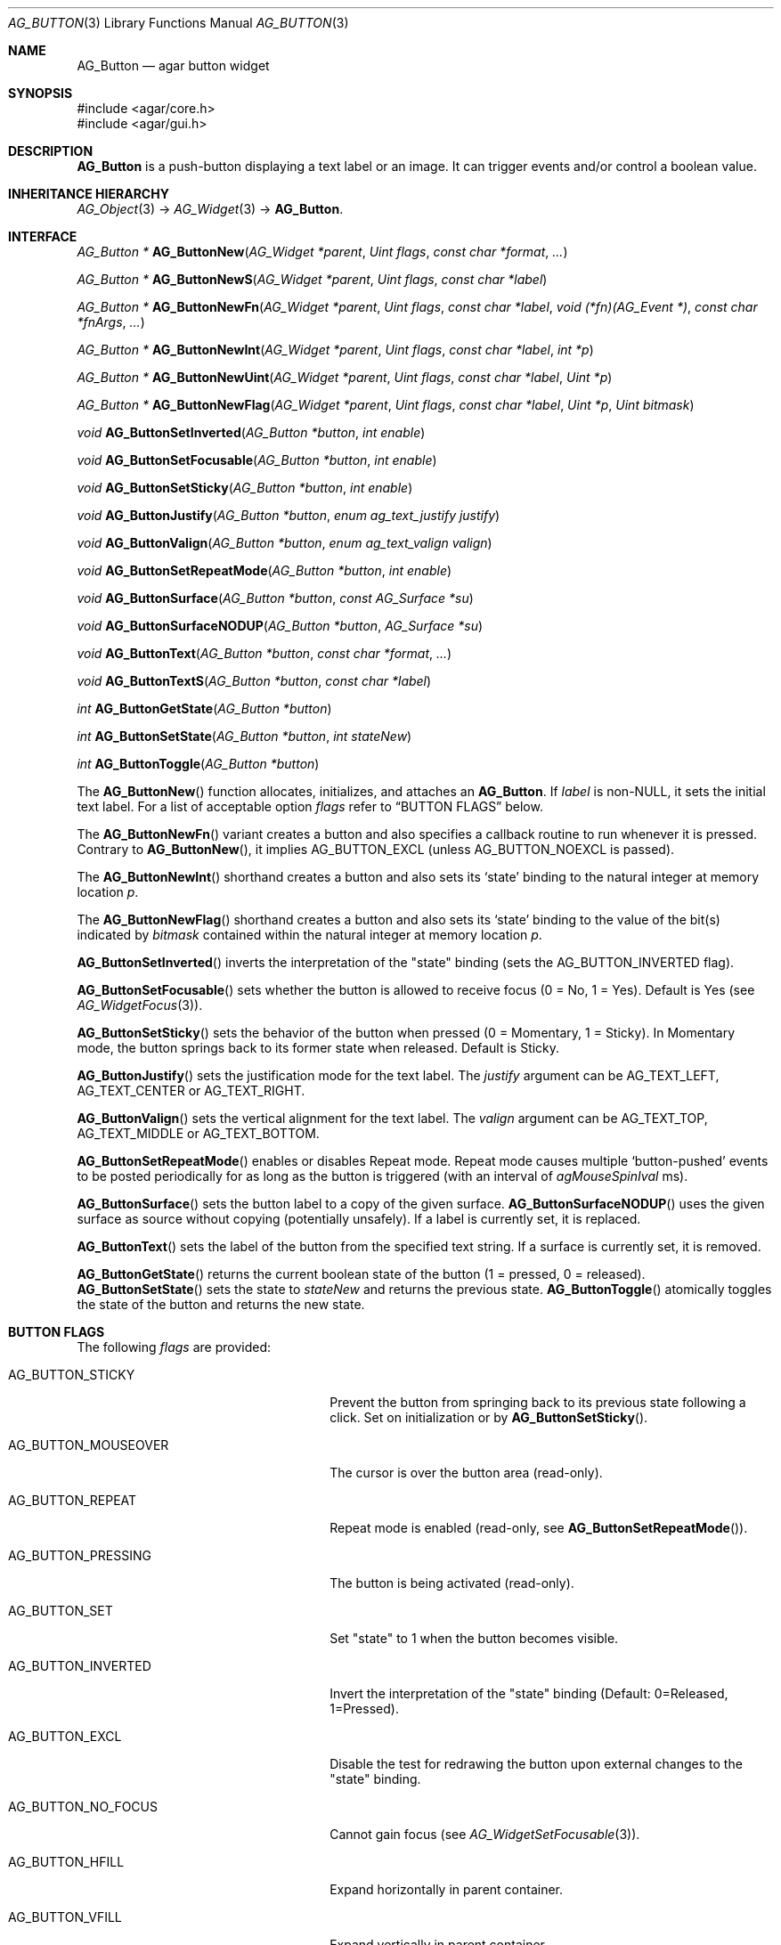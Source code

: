 .\" Copyright (c) 2002-2023 Julien Nadeau Carriere <vedge@csoft.net>
.\" All rights reserved.
.\"
.\" Redistribution and use in source and binary forms, with or without
.\" modification, are permitted provided that the following conditions
.\" are met:
.\" 1. Redistributions of source code must retain the above copyright
.\"    notice, this list of conditions and the following disclaimer.
.\" 2. Redistributions in binary form must reproduce the above copyright
.\"    notice, this list of conditions and the following disclaimer in the
.\"    documentation and/or other materials provided with the distribution.
.\"
.\" THIS SOFTWARE IS PROVIDED BY THE AUTHOR ``AS IS'' AND ANY EXPRESS OR
.\" IMPLIED WARRANTIES, INCLUDING, BUT NOT LIMITED TO, THE IMPLIED
.\" WARRANTIES OF MERCHANTABILITY AND FITNESS FOR A PARTICULAR PURPOSE
.\" ARE DISCLAIMED. IN NO EVENT SHALL THE AUTHOR BE LIABLE FOR ANY DIRECT,
.\" INDIRECT, INCIDENTAL, SPECIAL, EXEMPLARY, OR CONSEQUENTIAL DAMAGES
.\" (INCLUDING BUT NOT LIMITED TO, PROCUREMENT OF SUBSTITUTE GOODS OR
.\" SERVICES; LOSS OF USE, DATA, OR PROFITS; OR BUSINESS INTERRUPTION)
.\" HOWEVER CAUSED AND ON ANY THEORY OF LIABILITY, WHETHER IN CONTRACT,
.\" STRICT LIABILITY, OR TORT (INCLUDING NEGLIGENCE OR OTHERWISE) ARISING
.\" IN ANY WAY OUT OF THE USE OF THIS SOFTWARE EVEN IF ADVISED OF THE
.\" POSSIBILITY OF SUCH DAMAGE.
.\"
.Dd February 20, 2023
.Dt AG_BUTTON 3
.Os Agar 1.7
.Sh NAME
.Nm AG_Button
.Nd agar button widget
.Sh SYNOPSIS
.Bd -literal
#include <agar/core.h>
#include <agar/gui.h>
.Ed
.Sh DESCRIPTION
.\" IMAGE(/widgets/AG_Button.png, "A row of buttons")
.Nm
is a push-button displaying a text label or an image.
It can trigger events and/or control a boolean value.
.Sh INHERITANCE HIERARCHY
.Xr AG_Object 3 ->
.Xr AG_Widget 3 ->
.Nm .
.Sh INTERFACE
.nr nS 1
.Ft "AG_Button *"
.Fn AG_ButtonNew "AG_Widget *parent" "Uint flags" "const char *format" "..."
.Pp
.Ft "AG_Button *"
.Fn AG_ButtonNewS "AG_Widget *parent" "Uint flags" "const char *label"
.Pp
.Ft "AG_Button *"
.Fn AG_ButtonNewFn "AG_Widget *parent" "Uint flags" "const char *label" "void (*fn)(AG_Event *)" "const char *fnArgs" "..."
.Pp
.Ft "AG_Button *"
.Fn AG_ButtonNewInt "AG_Widget *parent" "Uint flags" "const char *label" "int *p"
.Pp
.Ft "AG_Button *"
.Fn AG_ButtonNewUint "AG_Widget *parent" "Uint flags" "const char *label" "Uint *p"
.Pp
.Ft "AG_Button *"
.Fn AG_ButtonNewFlag "AG_Widget *parent" "Uint flags" "const char *label" "Uint *p" "Uint bitmask"
.Pp
.Ft void
.Fn AG_ButtonSetInverted "AG_Button *button" "int enable"
.Pp
.Ft void
.Fn AG_ButtonSetFocusable "AG_Button *button" "int enable"
.Pp
.Ft void
.Fn AG_ButtonSetSticky "AG_Button *button" "int enable"
.Pp
.Ft void
.Fn AG_ButtonJustify "AG_Button *button" "enum ag_text_justify justify"
.Pp
.Ft void
.Fn AG_ButtonValign "AG_Button *button" "enum ag_text_valign valign"
.Pp
.Ft void
.Fn AG_ButtonSetRepeatMode "AG_Button *button" "int enable"
.Pp
.Ft void
.Fn AG_ButtonSurface "AG_Button *button" "const AG_Surface *su"
.Pp
.Ft void
.Fn AG_ButtonSurfaceNODUP "AG_Button *button" "AG_Surface *su"
.Pp
.Ft void
.Fn AG_ButtonText "AG_Button *button" "const char *format" "..."
.Pp
.Ft void
.Fn AG_ButtonTextS "AG_Button *button" "const char *label"
.Pp
.Ft int
.Fn AG_ButtonGetState "AG_Button *button"
.Pp
.Ft int
.Fn AG_ButtonSetState "AG_Button *button" "int stateNew"
.Pp
.Ft int
.Fn AG_ButtonToggle "AG_Button *button"
.Pp
.nr nS 0
The
.Fn AG_ButtonNew
function allocates, initializes, and attaches an
.Nm .
If
.Fa label
is non-NULL, it sets the initial text label.
For a list of acceptable option
.Fa flags
refer to
.Sx BUTTON FLAGS
below.
.Pp
The
.Fn AG_ButtonNewFn
variant creates a button and also specifies a callback routine to run
whenever it is pressed.
Contrary to 
.Fn AG_ButtonNew ,
it implies
.Dv AG_BUTTON_EXCL
(unless
.Dv AG_BUTTON_NOEXCL
is passed).
.Pp
The
.Fn AG_ButtonNewInt
shorthand creates a button and also sets its
.Sq state
binding to the natural integer at memory location
.Fa p .
.Pp
The
.Fn AG_ButtonNewFlag
shorthand creates a button and also sets its
.Sq state
binding to the value of the bit(s) indicated by
.Fa bitmask
contained within the natural integer at memory location
.Fa p .
.Pp
.Fn AG_ButtonSetInverted
inverts the interpretation of the "state" binding
(sets the
.Dv AG_BUTTON_INVERTED
flag).
.Pp
.Fn AG_ButtonSetFocusable
sets whether the button is allowed to receive focus (0 = No, 1 = Yes).
Default is Yes (see
.Xr AG_WidgetFocus 3 ) .
.Pp
.Fn AG_ButtonSetSticky
sets the behavior of the button when pressed (0 = Momentary, 1 = Sticky).
In Momentary mode, the button springs back to its former state when released.
Default is Sticky.
.Pp
.Fn AG_ButtonJustify
sets the justification mode for the text label.
The
.Fa justify
argument can be
.Dv AG_TEXT_LEFT ,
.Dv AG_TEXT_CENTER
or
.Dv AG_TEXT_RIGHT .
.Pp
.Fn AG_ButtonValign
sets the vertical alignment for the text label.
The
.Fa valign
argument can be
.Dv AG_TEXT_TOP ,
.Dv AG_TEXT_MIDDLE
or
.Dv AG_TEXT_BOTTOM .
.Pp
.Fn AG_ButtonSetRepeatMode
enables or disables Repeat mode.
Repeat mode causes multiple
.Sq button-pushed
events to be posted periodically for as long as the button is triggered
(with an interval of
.Va agMouseSpinIval
ms).
.Pp
.Fn AG_ButtonSurface
sets the button label to a copy of the given surface.
.Fn AG_ButtonSurfaceNODUP
uses the given surface as source without copying (potentially unsafely).
If a label is currently set, it is replaced.
.Pp
.Fn AG_ButtonText
sets the label of the button from the specified text string.
If a surface is currently set, it is removed.
.Pp
.Fn AG_ButtonGetState
returns the current boolean state of the button (1 = pressed, 0 = released).
.Fn AG_ButtonSetState
sets the state to
.Fa stateNew
and returns the previous state.
.Fn AG_ButtonToggle
atomically toggles the state of the button and returns the new state.
.Sh BUTTON FLAGS
The following
.Va flags
are provided:
.Bl -tag -width "AG_BUTTON_VALIGN_BOTTOM "
.It AG_BUTTON_STICKY
Prevent the button from springing back to its previous state following
a click.
Set on initialization or by
.Fn AG_ButtonSetSticky .
.It AG_BUTTON_MOUSEOVER
The cursor is over the button area (read-only).
.It AG_BUTTON_REPEAT
Repeat mode is enabled (read-only, see
.Fn AG_ButtonSetRepeatMode ) .
.It AG_BUTTON_PRESSING
The button is being activated (read-only).
.It AG_BUTTON_SET
Set "state" to 1 when the button becomes visible.
.It AG_BUTTON_INVERTED
Invert the interpretation of the "state" binding
(Default: 0=Released, 1=Pressed).
.It AG_BUTTON_EXCL
Disable the test for redrawing the button upon external changes to the
"state" binding.
.It AG_BUTTON_NO_FOCUS
Cannot gain focus (see
.Xr AG_WidgetSetFocusable 3 ) .
.It AG_BUTTON_HFILL
Expand horizontally in parent container.
.It AG_BUTTON_VFILL
Expand vertically in parent container.
.It AG_BUTTON_EXPAND
Shorthand for both
.Dv AG_BUTTON_HFILL
and
.Dv AG_BUTTON_VFILL .
.It AG_BUTTON_ALIGN_LEFT
Align text horizontally to the left.
.It AG_BUTTON_ALIGN_CENTER
Center text horizontally (the default).
.It AG_BUTTON_ALIGN_LEFT
Align text horizontally to the right.
.It AG_BUTTON_VALIGN_TOP
Align text vertically to the top.
.It AG_BUTTON_VALIGN_MIDDLE
Align text vertically to the middle (the default).
.It AG_BUTTON_VALIGN_BOTTOM
Align text vertically to the bottom.
.El
.Sh EVENTS
The
.Nm
widget generates the following events:
.Pp
.Bl -tag -compact -width 2n
.It Fn button-pushed "int new_state"
The button was pressed.
If using
.Dv AG_BUTTON_STICKY ,
the
.Fa new_state
argument indicates the new state of the button.
.El
.Sh BINDINGS
The
.Nm
widget provides the following bindings.
In all cases, a value of 1 is considered boolean TRUE, and a value of 0
is considered boolean FALSE.
.Pp
.Bl -tag -compact -width "FLAGS32 *state "
.It Va BOOL *state
Value (1/0) of natural integer
.It Va INT *state
Value (1/0) of natural integer
.It Va UINT *state
Value (1/0) of natural integer
.It Va UINT8 *state
Value (1/0) of 8-bit integer
.It Va UINT16 *state
Value (1/0) of 16-bit integer
.It Va UINT32 *state
Value (1/0) of 32-bit integer
.It Va FLAGS *state
Bits in an int
.It Va FLAGS8 *state
Bits in 8-bit word
.It Va FLAGS16 *state
Bits in 16-bit word
.It Va FLAGS32 *state
Bits in 32-bit word
.El
.Sh EXAMPLES
The following code fragment creates a button and sets a handler function
for the
.Sq button-pushed
event:
.Bd -literal -offset indent
.\" SYNTAX(c)
void
MyHandlerFn(AG_Event *event)
{
	AG_TextMsg(AG_MSG_INFO, "Hello, %s!", AG_STRING(1));
}

.Li ...

AG_ButtonNewFn(parent, 0, "Hello", MyHandlerFn, "%s", "world");
.Ed
.Pp
The following code fragment uses buttons to control specific bits in
a 32-bit word:
.Bd -literal -offset indent
.\" SYNTAX(c)
Uint32 MyFlags = 0;

AG_ButtonNewFlag32(parent, 0, "Bit 1", &MyFlags, 0x01);
AG_ButtonNewFlag32(parent, 0, "Bit 2", &MyFlags, 0x02);
.Ed
.Pp
The following code fragment uses a button to control an int protected
by a mutex device:
.Bd -literal -offset indent
.\" SYNTAX(c)
int MyInt = 0;
AG_Mutex MyMutex;
AG_Button *btn;

AG_MutexInit(&MyMutex);
btn = AG_ButtonNew(parent, 0, "Mutex-protected flag");
AG_BindIntMp(btn, "state", &MyInt, &MyMutex);
.Ed
.Sh SEE ALSO
.Xr AG_Event 3 ,
.Xr AG_Intro 3 ,
.Xr AG_Surface 3 ,
.Xr AG_Toolbar 3 ,
.Xr AG_Widget 3 ,
.Xr AG_Window 3
.Sh HISTORY
The
.Nm
widget first appeared in Agar 1.0.
As of Agar 1.6.0 the
.Fn AG_ButtonSetPadding
call is now deprecated (replaced by
.Xr AG_SetStyle 3
with "padding" attribute).
Agar 1.6.0 also introduced
.Dv AG_BUTTON_SET .
